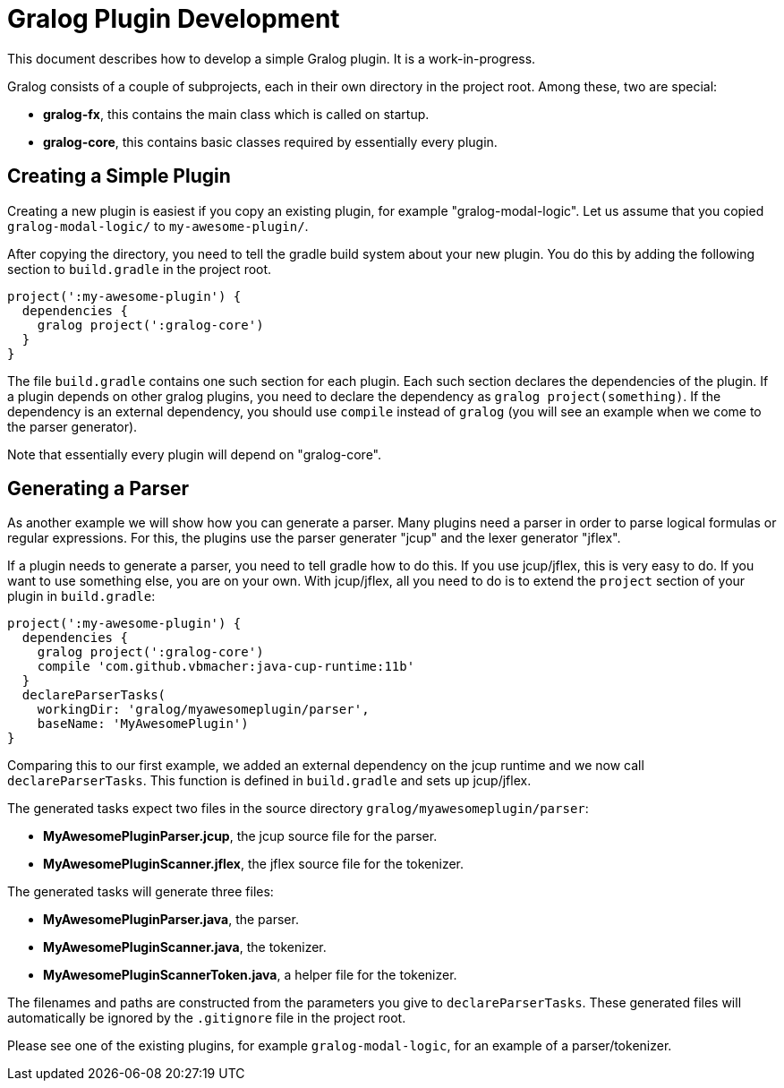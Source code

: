 = Gralog Plugin Development

This document describes how to develop a simple Gralog plugin.  It is a
work-in-progress.

Gralog consists of a couple of subprojects, each in their own directory in the
project root.  Among these, two are special:

- *gralog-fx*, this contains the main class which is called on startup.

- *gralog-core*, this contains basic classes required by essentially every plugin.

== Creating a Simple Plugin

Creating a new plugin is easiest if you copy an existing plugin, for example
"gralog-modal-logic".  Let us assume that you copied `gralog-modal-logic/` to
`my-awesome-plugin/`.

After copying the directory, you need to tell the gradle build system about your
new plugin.  You do this by adding the following section to `build.gradle` in
the project root.

----
project(':my-awesome-plugin') {
  dependencies {
    gralog project(':gralog-core')
  }
}
----

The file `build.gradle` contains one such section for each plugin.  Each such
section declares the dependencies of the plugin.  If a plugin depends on other
gralog plugins, you need to declare the dependency as `gralog
project(something)`.  If the dependency is an external dependency, you should
use `compile` instead of `gralog` (you will see an example when we come to the
parser generator).

Note that essentially every plugin will depend on "gralog-core".


== Generating a Parser

As another example we will show how you can generate a parser.  Many plugins
need a parser in order to parse logical formulas or regular expressions.  For
this, the plugins use the parser generater "jcup" and the lexer generator
"jflex".

If a plugin needs to generate a parser, you need to tell gradle how to do this.
If you use jcup/jflex, this is very easy to do.  If you want to use something
else, you are on your own.  With jcup/jflex, all you need to do is to extend the
`project` section of your plugin in `build.gradle`:

----
project(':my-awesome-plugin') {
  dependencies {
    gralog project(':gralog-core')
    compile 'com.github.vbmacher:java-cup-runtime:11b'
  }
  declareParserTasks(
    workingDir: 'gralog/myawesomeplugin/parser',
    baseName: 'MyAwesomePlugin')
}
----

Comparing this to our first example, we added an external dependency on the jcup
runtime and we now call `declareParserTasks`.  This function is defined in
`build.gradle` and sets up jcup/jflex.

The generated tasks expect two files in the source directory
`gralog/myawesomeplugin/parser`:

- *MyAwesomePluginParser.jcup*, the jcup source file for the parser.
- *MyAwesomePluginScanner.jflex*, the jflex source file for the tokenizer.

The generated tasks will generate three files:

- *MyAwesomePluginParser.java*, the parser.
- *MyAwesomePluginScanner.java*, the tokenizer.
- *MyAwesomePluginScannerToken.java*, a helper file for the tokenizer.

The filenames and paths are constructed from the parameters you give to
`declareParserTasks`.  These generated files will automatically be ignored by
the `.gitignore` file in the project root.

Please see one of the existing plugins, for example `gralog-modal-logic`, for an
example of a parser/tokenizer.
